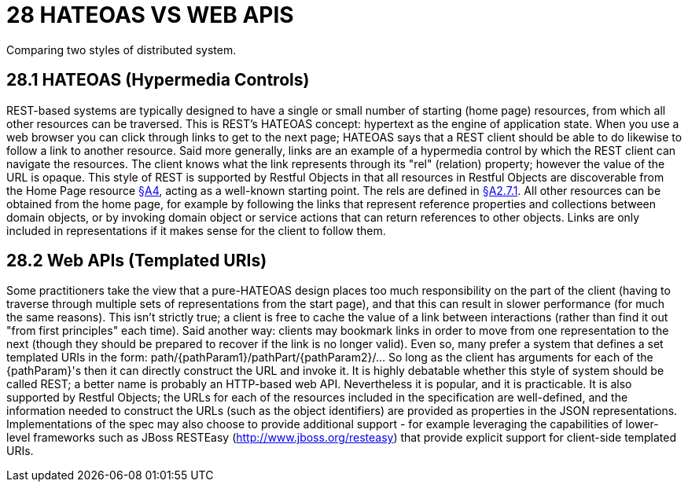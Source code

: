 = 28 HATEOAS VS WEB APIS

Comparing two styles of distributed system.

[#_28_1_hateoas_hypermedia_controls]
== 28.1 HATEOAS (Hypermedia Controls)

REST-based systems are typically designed to have a single or small number of starting (home page) resources, from which all other resources can be traversed.
This is REST’s HATEOAS concept: hypertext as the engine of application state.
When you use a web browser you can click through links to get to the next page; HATEOAS says that a REST client should be able to do likewise to follow a link to another resource.
Said more generally, links are an example of a hypermedia control by which the REST client can navigate the resources.
The client knows what the link represents through its "rel" (relation) property; however the value of the URL is opaque.
This style of REST is supported by Restful Objects in that all resources in Restful Objects are discoverable from the Home Page resource xref:section-a/chapter-04.adoc[§A4], acting as a well-known starting point.
The rels are defined in xref:section-a/chapter-02.adoc#_2-7-1-rel[§A2.7.1]. All other resources can be obtained from the home page, for example by following the links that represent reference properties and collections between domain objects, or by invoking domain object or service actions that can return references to other objects.
Links are only included in representations if it makes sense for the client to follow them.

== 28.2 Web APIs (Templated URIs)

Some practitioners take the view that a pure-HATEOAS design places too much responsibility on the part of the client (having to traverse through multiple sets of representations from the start page), and that this can result in slower performance (for much the same reasons).
This isn't strictly true; a client is free to cache the value of a link between interactions (rather than find it out "from first principles" each time).
Said another way: clients may bookmark links in order to move from one representation to the next (though they should be prepared to recover if the link is no longer valid).
Even so, many prefer a system that defines a set templated URIs in the form:
path/{pathParam1}/pathPart/{pathParam2}/… So long as the client has arguments for each of the {pathParam}'s then it can directly construct the URL and invoke it.
It is highly debatable whether this style of system should be called REST; a better name is probably an HTTP-based web API. Nevertheless it is popular, and it is practicable.
It is also supported by Restful Objects; the URLs for each of the resources included in the specification are well-defined, and the information needed to construct the URLs (such as the object identifiers) are provided as properties in the JSON representations.
Implementations of the spec may also choose to provide additional support - for example leveraging the capabilities of lower-level frameworks such as JBoss RESTEasy (http://www.jboss.org/resteasy) that provide explicit support for client-side templated URIs.

